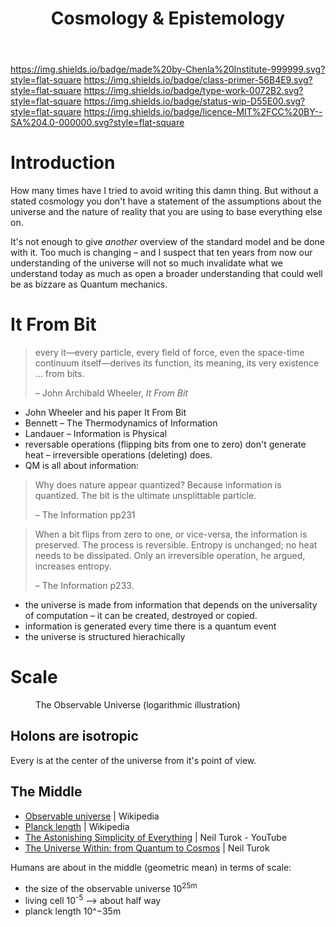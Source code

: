 #   -*- mode: org; fill-column: 60 -*-

#+TITLE: Cosmology & Epistemology
#+STARTUP: showall
#+TOC: headlines 4
#+PROPERTY: filename
:PROPERTIES:
:CUSTOM_ID: 
:Name:      /home/deerpig/proj/chenla/prolog/prolog-cosmos.org
:Created:   2017-02-03T12:46@Prek Leap (11.642600N-104.919210W)
:ID:        378b6cb0-c220-4f6a-a15c-8262f36890e7
:VER:       551807921.073680999
:GEO:       48P-491193-1287029-15
:BXID:      proj:JNL5-0527
:Class:     primer
:Type:      work
:Status:    wip
:Licence:   MIT/CC BY-SA 4.0
:END:

[[https://img.shields.io/badge/made%20by-Chenla%20Institute-999999.svg?style=flat-square]] 
[[https://img.shields.io/badge/class-primer-56B4E9.svg?style=flat-square]]
[[https://img.shields.io/badge/type-work-0072B2.svg?style=flat-square]]
[[https://img.shields.io/badge/status-wip-D55E00.svg?style=flat-square]]
[[https://img.shields.io/badge/licence-MIT%2FCC%20BY--SA%204.0-000000.svg?style=flat-square]]


* Introduction

How many times have I tried to avoid writing this damn thing.  But
without a stated cosmology you don't have a statement of the
assumptions about the universe and the nature of reality that you are
using to base everything else on.

It's not enough to give /another/ overview of the standard model and
be done with it.  Too much is changing -- and I suspect that ten years
from now our understanding of the universe will not so much invalidate
what we understand today as much as open a broader understanding that
could well be as bizzare as Quantum mechanics.

* It From Bit

#+begin_quote
every it—every particle, every field of force, even the space-time
continuum itself—derives its function, its meaning, its very existence
... from bits.

-- John Archibald Wheeler, /It From Bit/
#+end_quote


  - John Wheeler and his paper It From Bit
  - Bennett -- The Thermodynamics of Information
  - Landauer -- Information is Physical
  - reversable operations (flipping bits from one to zero) don't
    generate heat -- irreversible operations (deleting) does.
  - QM is all about information:

#+begin_quote 
Why does nature appear quantized? Because information is
quantized. The bit is the ultimate unsplittable particle.

-- The Information pp231
#+end_quote

#+begin_quote
When a bit flips from zero to one, or vice-versa, the information is
preserved. The process is reversible. Entropy is unchanged; no heat
needs to be dissipated. Only an irreversible operation, he argued,
increases entropy.

-- The Information p233.
#+end_quote
  
  - the universe is made from information that depends on the
    universality of computation -- it can be created, destroyed or
    copied.
  - information is generated every time there is a quantum event
  - the universe is structured hierachically

* Scale


#+CAPTION: The Observable Universe (logarithmic illustration)
[[./img/cosmos/Observable_universe_logarithmic_illustration-480x480.png]]

#+begin_comment
src: [[https://en.wikipedia.org/wiki/File:Observable_universe_logarithmic_illustration.png][https://en.wikipedia.org/wiki/File:Observable_universe_logarithmic_illustration.png]]
#+end_comment

** Holons are isotropic

Every is at the center of the universe from it's point of view.

** The Middle

- [[https://en.wikipedia.org/wiki/Observable_universe][Observable universe]] | Wikipedia
- [[https://en.wikipedia.org/wiki/Planck_length][Planck length]] | Wikipedia
- [[https://www.youtube.com/watch?v=JV7K8CvA26I][The Astonishing Simplicity of Everything]]    | Neil Turok - YouTube
- [[bib:turok:2021within][The Universe Within: from Quantum to Cosmos]] | Neil Turok



Humans are about in the middle (geometric mean) in terms of scale:

  - the size of the observable universe 10^25m
  - living cell 10^-5 --> about half way
  - planck length 10^−35m
